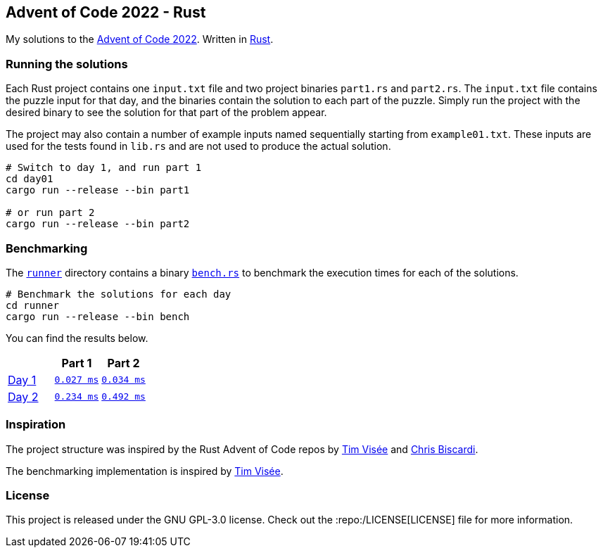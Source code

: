 :repo: https://github.com/smudger/aoc2022-rust/blob/main
:aoc: https://adventofcode.com/2022/day

== Advent of Code 2022 - Rust

My solutions to the https://adventofcode.com/2022[Advent of Code 2022]. Written in https://www.rust-lang.org[Rust].

=== Running the solutions

Each Rust project contains one `input.txt` file and two project binaries `part1.rs` and `part2.rs`. The `input.txt` file contains the puzzle input for that day, and the binaries contain the solution to each part of the puzzle. Simply run the project with the desired binary to see the solution for that part of the problem appear.

The project may also contain a number of example inputs named sequentially starting from `example01.txt`. These inputs are used for the tests found in `lib.rs` and are not used to produce the actual solution.

[source,bash]
----
# Switch to day 1, and run part 1
cd day01
cargo run --release --bin part1

# or run part 2
cargo run --release --bin part2
----

=== Benchmarking

The {repo}/runner[`runner`] directory contains a binary {repo}/runner/src/bin/bench.rs[`bench.rs`] to benchmark the execution times for each of the solutions.

[source,bash]
----
# Benchmark the solutions for each day
cd runner
cargo run --release --bin bench
----

You can find the results below.

[format="csv"]
[options="header"cols=",m,m"]
|===========================
,Part 1,Part 2
{aoc}/1[Day 1],{repo}/day01/src/lib.rs[0.027 ms],{repo}/day01/src/lib.rs[0.034 ms]
{aoc}/2[Day 2],{repo}/day01/src/lib.rs[0.234 ms],{repo}/day01/src/lib.rs[0.492 ms]
|===========================

=== Inspiration

The project structure was inspired by the Rust Advent of Code repos by https://github.com/timvisee/advent-of-code-2022[Tim Visée] and https://github.com/ChristopherBiscardi/advent-of-code[Chris Biscardi].

The benchmarking implementation is inspired by https://github.com/timvisee/advent-of-code-2022[Tim Visée].

=== License

This project is released under the GNU GPL-3.0 license. Check out the :repo:/LICENSE[LICENSE] file for more information.
